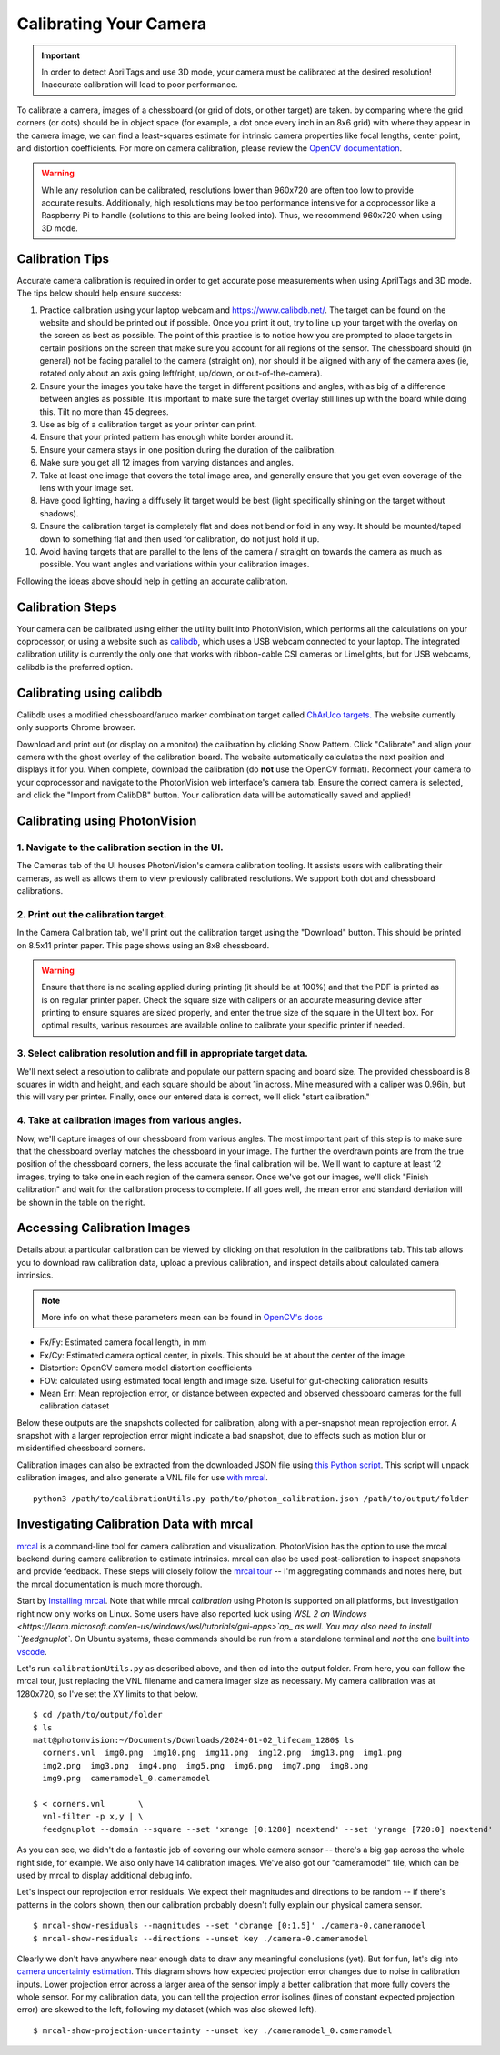Calibrating Your Camera
=======================

.. important:: In order to detect AprilTags and use 3D mode, your camera must be calibrated at the desired resolution! Inaccurate calibration will lead to poor performance.

To calibrate a camera, images of a chessboard (or grid of dots, or other target) are taken. by comparing where the grid corners (or dots) should be in object space (for example, a dot once every inch in an 8x6 grid) with where they appear in the camera image, we can find a least-squares estimate for intrinsic camera properties like focal lengths, center point, and distortion coefficients. For more on camera calibration, please review the `OpenCV documentation <https://docs.opencv.org/4.x/dc/dbb/tutorial_py_calibration.html>`_.

.. warning:: While any resolution can be calibrated, resolutions lower than 960x720 are often too low to provide accurate results. Additionally, high resolutions may be too performance intensive for a coprocessor like a Raspberry Pi to handle (solutions to this are being looked into). Thus, we recommend 960x720 when using 3D mode.

.. note::The calibration data collected during calibration is specific to each physical camera, as well as each individual resolution.


Calibration Tips
----------------
Accurate camera calibration is required in order to get accurate pose measurements when using AprilTags and 3D mode. The tips below should help ensure success:

1. Practice calibration using your laptop webcam and https://www.calibdb.net/. The target can be found on the website and should be printed out if possible. Once you print it out, try to line up your target with the overlay on the screen as best as possible. The point of this practice is to notice how you are prompted to place targets in certain positions on the screen that make sure you account for all regions of the sensor. The chessboard should (in general) not be facing parallel to the camera (straight on), nor should it be aligned with any of the camera axes (ie, rotated only about an axis going left/right, up/down, or out-of-the-camera).

2. Ensure your the images you take have the target in different positions and angles, with as big of a difference between angles as possible. It is important to make sure the target overlay still lines up with the board while doing this. Tilt no more than 45 degrees.

3. Use as big of a calibration target as your printer can print.

4. Ensure that your printed pattern has enough white border around it.

5. Ensure your camera stays in one position during the duration of the calibration.

6. Make sure you get all 12 images from varying distances and angles.

7. Take at least one image that covers the total image area, and generally ensure that you get even coverage of the lens with your image set.

8. Have good lighting, having a diffusely lit target would be best (light specifically shining on the target without shadows).

9. Ensure the calibration target is completely flat and does not bend or fold in any way. It should be mounted/taped down to something flat and then used for calibration, do not just hold it up.

10. Avoid having targets that are parallel to the lens of the camera / straight on towards the camera as much as possible. You want angles and variations within your calibration images.

Following the ideas above should help in getting an accurate calibration.

Calibration Steps
-----------------

Your camera can be calibrated using either the utility built into PhotonVision, which performs all the calculations on your coprocessor, or using a website such as `calibdb <https://calibdb.net/>`_, which uses a USB webcam connected to your laptop. The integrated calibration utility is currently the only one that works with ribbon-cable CSI cameras or Limelights, but for USB webcams, calibdb is the preferred option.

Calibrating using calibdb
-------------------------

Calibdb uses a modified chessboard/aruco marker combination target called `ChArUco targets. <https://docs.opencv.org/4.8.0/df/d4a/tutorial_charuco_detection.html>`_ The website currently only supports Chrome browser.

Download and print out (or display on a monitor) the calibration by clicking Show Pattern. Click "Calibrate" and align your camera with the ghost overlay of the calibration board. The website automatically calculates the next position and displays it for you. When complete, download the calibration (do **not** use the OpenCV format). Reconnect your camera to your coprocessor and navigate to the PhotonVision web interface's camera tab. Ensure the correct camera is selected, and click the "Import from CalibDB" button. Your calibration data will be automatically saved and applied!

Calibrating using PhotonVision
------------------------------

1. Navigate to the calibration section in the UI.
^^^^^^^^^^^^^^^^^^^^^^^^^^^^^^^^^^^^^^^^^^^^^^^^^
The Cameras tab of the UI houses PhotonVision's camera calibration tooling. It assists users with calibrating their cameras, as well as allows them to view previously calibrated resolutions. We support both dot and chessboard calibrations.

2. Print out the calibration target.
^^^^^^^^^^^^^^^^^^^^^^^^^^^^^^^^^^^^

In the Camera Calibration tab, we'll print out the calibration target using the "Download" button. This should be printed on 8.5x11 printer paper. This page shows using an 8x8 chessboard.

.. warning:: Ensure that there is no scaling applied during printing (it should be at 100%) and that the PDF is printed as is on regular printer paper. Check the square size with calipers or an accurate measuring device after printing to ensure squares are sized properly, and enter the true size of the square in the UI text box. For optimal results, various resources are available online to calibrate your specific printer if needed.

3. Select calibration resolution and fill in appropriate target data.
^^^^^^^^^^^^^^^^^^^^^^^^^^^^^^^^^^^^^^^^^^^^^^^^^^^^^^^^^^^^^^^^^^^^^

We'll next select a resolution to calibrate and populate our pattern spacing and board size. The provided chessboard is 8 squares in width and height, and each square should be about 1in across. Mine measured with a caliper was 0.96in, but this will vary per printer. Finally, once our entered data is correct, we'll click "start calibration."

4. Take at calibration images from various angles.
^^^^^^^^^^^^^^^^^^^^^^^^^^^^^^^^^^^^^^^^^^^^^^^^^^

Now, we'll capture images of our chessboard from various angles. The most important part of this step is to make sure that the chessboard overlay matches the chessboard in your image. The further the overdrawn points are from the true position of the chessboard corners, the less accurate the final calibration will be. We'll want to capture at least 12 images, trying to take one in each region of the camera sensor. Once we've got our images, we'll click "Finish calibration" and wait for the calibration process to complete. If all goes well, the mean error and standard deviation will be shown in the table on the right.

.. raw:: html

        <video width="85%" controls>
            <source src="../../_static/assets/calibration_small.mp4" type="video/mp4">
            Your browser does not support the video tag.
        </video>

Accessing Calibration Images
----------------------------

Details about a particular calibration can be viewed by clicking on that resolution in the calibrations tab. This tab allows you to download raw calibration data, upload a previous calibration, and inspect details about calculated camera intrinsics.

.. image:: images/cal-details.png
   :width: 600
   :alt: Captured calibration images

.. note:: More info on what these parameters mean can be found in `OpenCV's docs <https://docs.opencv.org/4.8.0/d4/d94/tutorial_camera_calibration.html>`_

- Fx/Fy: Estimated camera focal length, in mm
- Fx/Cy: Estimated camera optical center, in pixels. This should be at about the center of the image
- Distortion: OpenCV camera model distortion coefficients
- FOV: calculated using estimated focal length and image size. Useful for gut-checking calibration results
- Mean Err: Mean reprojection error, or distance between expected and observed chessboard cameras for the full calibration dataset

Below these outputs are the snapshots collected for calibration, along with a per-snapshot mean reprojection error. A snapshot with a larger reprojection error might indicate a bad snapshot, due to effects such as motion blur or misidentified chessboard corners.

Calibration images can also be extracted from the downloaded JSON file using `this Python script <https://raw.githubusercontent.com/PhotonVision/photonvision/master/devTools/calibrationUtils.py>`_. This script will unpack calibration images, and also generate a VNL file for use `with mrcal <https://mrcal.secretsauce.net/>`_.

::

  python3 /path/to/calibrationUtils.py path/to/photon_calibration.json /path/to/output/folder

.. image:: images/unpacked-json.png
   :width: 600
   :alt: Captured calibration images


Investigating Calibration Data with mrcal
-----------------------------------------

`mrcal <https://mrcal.secretsauce.net/tour.html>`_ is a command-line tool for camera calibration and visualization. PhotonVision has the option to use the mrcal backend during camera calibration to estimate intrinsics. mrcal can also be used post-calibration to inspect snapshots and provide feedback. These steps will closely follow the `mrcal tour <https://mrcal.secretsauce.net/tour-initial-calibration.html>`_ -- I'm aggregating commands and notes here, but the mrcal documentation is much more thorough.

Start by `Installing mrcal <https://mrcal.secretsauce.net/install.html>`_. Note that while mrcal *calibration* using Photon is supported on all platforms, but investigation right now only works on Linux. Some users have also reported luck using `WSL 2 on Windows <https://learn.microsoft.com/en-us/windows/wsl/tutorials/gui-apps>`ap_ as well. You may also need to install ``feedgnuplot``. On Ubuntu systems, these commands should be run from a standalone terminal and *not* the one `built into vscode <https://github.com/ros2/ros2/issues/1406>`_.

Let's run ``calibrationUtils.py`` as described above, and then cd into the output folder. From here, you can follow the mrcal tour, just replacing the VNL filename and camera imager size as necessary. My camera calibration was at 1280x720, so I've set the XY limits to that below.

::

   $ cd /path/to/output/folder
   $ ls
   matt@photonvision:~/Documents/Downloads/2024-01-02_lifecam_1280$ ls
     corners.vnl  img0.png  img10.png  img11.png  img12.png  img13.png  img1.png
     img2.png  img3.png  img4.png  img5.png  img6.png  img7.png  img8.png
     img9.png  cameramodel_0.cameramodel

   $ < corners.vnl       \
     vnl-filter -p x,y | \
     feedgnuplot --domain --square --set 'xrange [0:1280] noextend' --set 'yrange [720:0] noextend'

.. image:: images/mrcal-coverage.svg
   :alt: A diagram showing the locations of all detected chessboard corners.

As you can see, we didn't do a fantastic job of covering our whole camera sensor -- there's a big gap across the whole right side, for example. We also only have 14 calibration images. We've also got our "cameramodel" file, which can be used by mrcal to display additional debug info.

Let's inspect our reprojection error residuals. We expect their magnitudes and directions to be random -- if there's patterns in the colors shown, then our calibration probably doesn't fully explain our physical camera sensor.

::

   $ mrcal-show-residuals --magnitudes --set 'cbrange [0:1.5]' ./camera-0.cameramodel
   $ mrcal-show-residuals --directions --unset key ./camera-0.cameramodel

.. image:: images/residual-magnitudes.svg
   :alt: A diagram showing residual magnitudes

.. image:: images/residual-directions.svg
   :alt: A diagram showing residual directions

Clearly we don't have anywhere near enough data to draw any meaningful conclusions (yet). But for fun, let's dig into `camera uncertainty estimation <https://mrcal.secretsauce.net/tour-uncertainty.html>`_. This diagram shows how expected projection error changes due to noise in calibration inputs. Lower projection error across a larger area of the sensor imply a better calibration that more fully covers the whole sensor. For my calibration data, you can tell the projection error isolines (lines of constant expected projection error) are skewed to the left, following my dataset (which was also skewed left).

::

   $ mrcal-show-projection-uncertainty --unset key ./cameramodel_0.cameramodel

.. image:: images/camera-uncertainty.svg
   :alt: A diagram showing camera uncertainty
